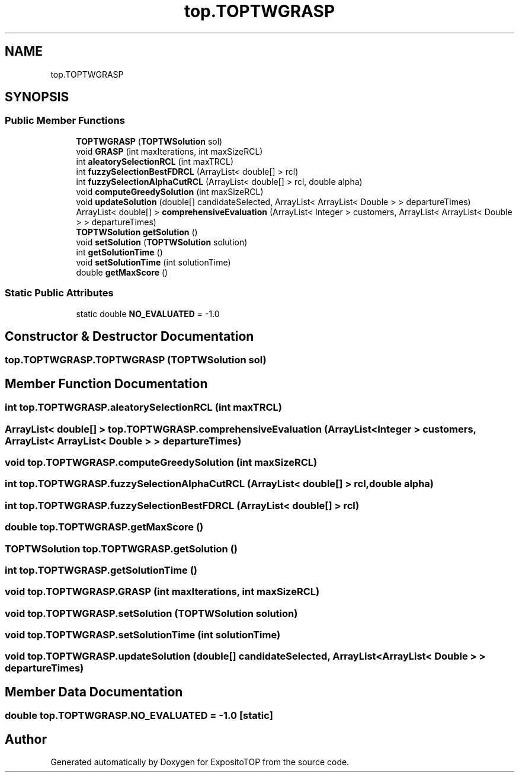 .TH "top.TOPTWGRASP" 3 "Sat Jan 28 2023" "Version v2" "ExpositoTOP" \" -*- nroff -*-
.ad l
.nh
.SH NAME
top.TOPTWGRASP
.SH SYNOPSIS
.br
.PP
.SS "Public Member Functions"

.in +1c
.ti -1c
.RI "\fBTOPTWGRASP\fP (\fBTOPTWSolution\fP sol)"
.br
.ti -1c
.RI "void \fBGRASP\fP (int maxIterations, int maxSizeRCL)"
.br
.ti -1c
.RI "int \fBaleatorySelectionRCL\fP (int maxTRCL)"
.br
.ti -1c
.RI "int \fBfuzzySelectionBestFDRCL\fP (ArrayList< double[] > rcl)"
.br
.ti -1c
.RI "int \fBfuzzySelectionAlphaCutRCL\fP (ArrayList< double[] > rcl, double alpha)"
.br
.ti -1c
.RI "void \fBcomputeGreedySolution\fP (int maxSizeRCL)"
.br
.ti -1c
.RI "void \fBupdateSolution\fP (double[] candidateSelected, ArrayList< ArrayList< Double > > departureTimes)"
.br
.ti -1c
.RI "ArrayList< double[] > \fBcomprehensiveEvaluation\fP (ArrayList< Integer > customers, ArrayList< ArrayList< Double > > departureTimes)"
.br
.ti -1c
.RI "\fBTOPTWSolution\fP \fBgetSolution\fP ()"
.br
.ti -1c
.RI "void \fBsetSolution\fP (\fBTOPTWSolution\fP solution)"
.br
.ti -1c
.RI "int \fBgetSolutionTime\fP ()"
.br
.ti -1c
.RI "void \fBsetSolutionTime\fP (int solutionTime)"
.br
.ti -1c
.RI "double \fBgetMaxScore\fP ()"
.br
.in -1c
.SS "Static Public Attributes"

.in +1c
.ti -1c
.RI "static double \fBNO_EVALUATED\fP = \-1\&.0"
.br
.in -1c
.SH "Constructor & Destructor Documentation"
.PP 
.SS "top\&.TOPTWGRASP\&.TOPTWGRASP (\fBTOPTWSolution\fP sol)"

.SH "Member Function Documentation"
.PP 
.SS "int top\&.TOPTWGRASP\&.aleatorySelectionRCL (int maxTRCL)"

.SS "ArrayList< double[] > top\&.TOPTWGRASP\&.comprehensiveEvaluation (ArrayList< Integer > customers, ArrayList< ArrayList< Double > > departureTimes)"

.SS "void top\&.TOPTWGRASP\&.computeGreedySolution (int maxSizeRCL)"

.SS "int top\&.TOPTWGRASP\&.fuzzySelectionAlphaCutRCL (ArrayList< double[] > rcl, double alpha)"

.SS "int top\&.TOPTWGRASP\&.fuzzySelectionBestFDRCL (ArrayList< double[] > rcl)"

.SS "double top\&.TOPTWGRASP\&.getMaxScore ()"

.SS "\fBTOPTWSolution\fP top\&.TOPTWGRASP\&.getSolution ()"

.SS "int top\&.TOPTWGRASP\&.getSolutionTime ()"

.SS "void top\&.TOPTWGRASP\&.GRASP (int maxIterations, int maxSizeRCL)"

.SS "void top\&.TOPTWGRASP\&.setSolution (\fBTOPTWSolution\fP solution)"

.SS "void top\&.TOPTWGRASP\&.setSolutionTime (int solutionTime)"

.SS "void top\&.TOPTWGRASP\&.updateSolution (double[] candidateSelected, ArrayList< ArrayList< Double > > departureTimes)"

.SH "Member Data Documentation"
.PP 
.SS "double top\&.TOPTWGRASP\&.NO_EVALUATED = \-1\&.0\fC [static]\fP"


.SH "Author"
.PP 
Generated automatically by Doxygen for ExpositoTOP from the source code\&.
